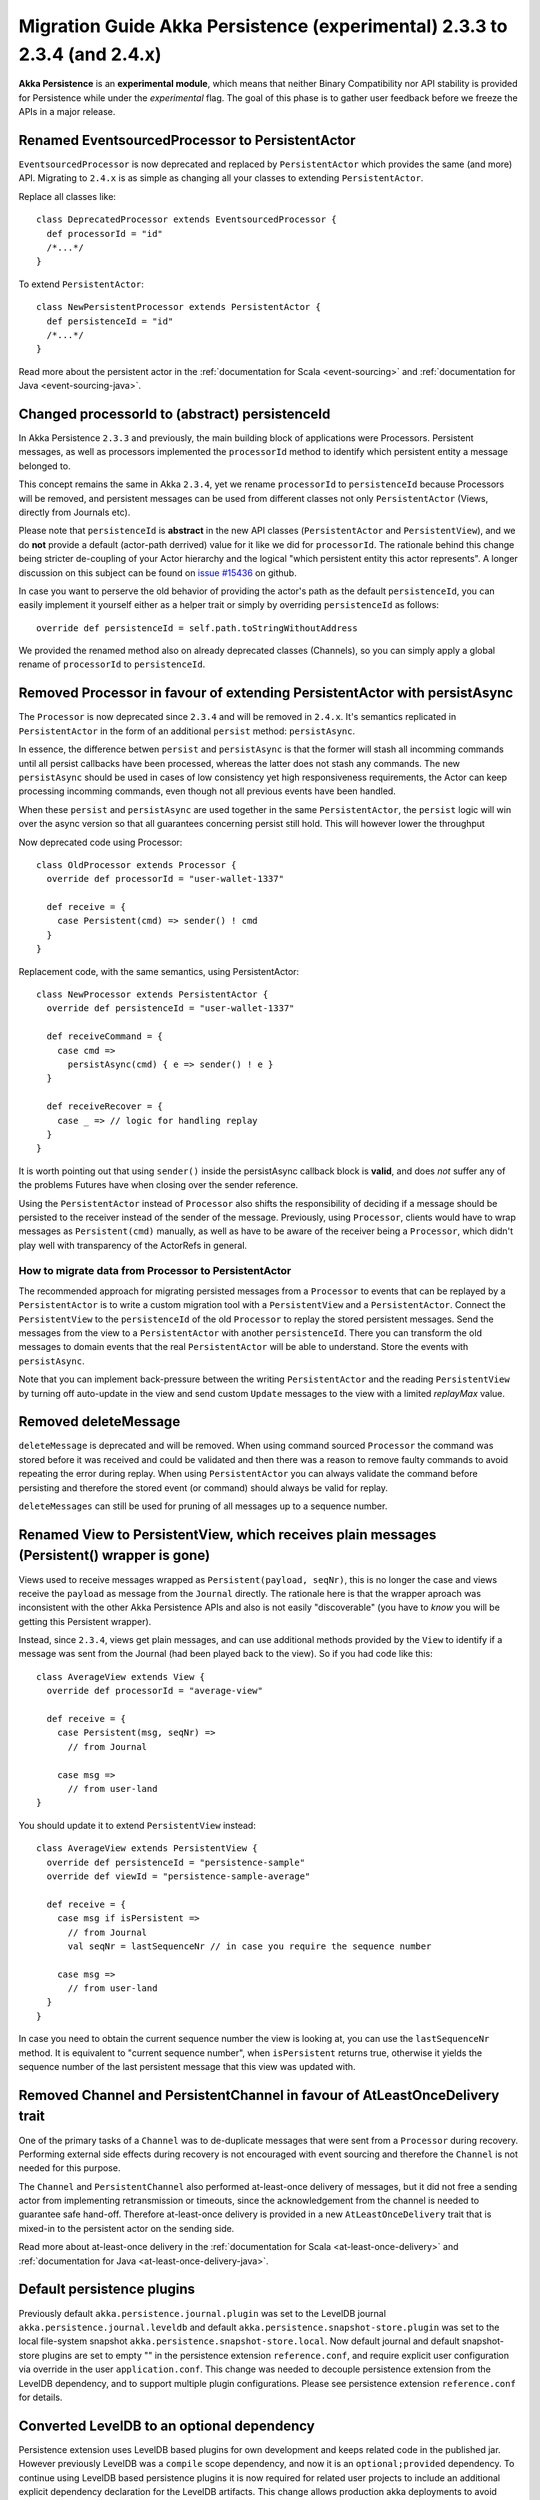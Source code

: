 .. _migration-guide-persistence-experimental-2.3.x-2.4.x:

##########################################################################
Migration Guide Akka Persistence (experimental) 2.3.3 to 2.3.4 (and 2.4.x)
##########################################################################

**Akka Persistence** is an **experimental module**, which means that neither Binary Compatibility nor API stability
is provided for Persistence while under the *experimental* flag. The goal of this phase is to gather user feedback
before we freeze the APIs in a major release.

Renamed EventsourcedProcessor to PersistentActor
================================================
``EventsourcedProcessor`` is now deprecated and replaced by ``PersistentActor`` which provides the same (and more) API.
Migrating to ``2.4.x`` is as simple as changing all your classes to extending  ``PersistentActor``.

Replace all classes like::

    class DeprecatedProcessor extends EventsourcedProcessor {
      def processorId = "id"
      /*...*/
    }

To extend ``PersistentActor``::

    class NewPersistentProcessor extends PersistentActor {
      def persistenceId = "id"
      /*...*/
    }

Read more about the persistent actor in the :ref:`documentation for Scala <event-sourcing>` and 
:ref:`documentation for Java <event-sourcing-java>`.

Changed processorId to (abstract) persistenceId
===============================================
In Akka Persistence ``2.3.3`` and previously, the main building block of applications were Processors.
Persistent messages, as well as processors implemented the ``processorId`` method to identify which persistent entity a message belonged to.

This concept remains the same in Akka ``2.3.4``, yet we rename ``processorId`` to ``persistenceId`` because Processors will be removed,
and persistent messages can be used from different classes not only ``PersistentActor`` (Views, directly from Journals etc).

Please note that ``persistenceId`` is **abstract** in the new API classes (``PersistentActor`` and ``PersistentView``),
and we do **not** provide a default (actor-path derrived) value for it like we did for ``processorId``.
The rationale behind this change being stricter de-coupling of your Actor hierarchy and the logical "which persistent entity this actor represents".
A longer discussion on this subject can be found on `issue #15436 <https://github.com/akka/akka/issues/15436>`_ on github.

In case you want to perserve the old behavior of providing the actor's path as the default ``persistenceId``, you can easily
implement it yourself either as a helper trait or simply by overriding ``persistenceId`` as follows::

    override def persistenceId = self.path.toStringWithoutAddress

We provided the renamed method also on already deprecated classes (Channels),
so you can simply apply a global rename of ``processorId`` to ``persistenceId``.

Removed Processor in favour of extending PersistentActor with persistAsync
==========================================================================

The ``Processor`` is now deprecated since ``2.3.4`` and will be removed in ``2.4.x``.
It's semantics replicated in ``PersistentActor`` in the form of an additional ``persist`` method: ``persistAsync``.

In essence, the difference betwen ``persist`` and ``persistAsync`` is that the former will stash all incomming commands
until all persist callbacks have been processed, whereas the latter does not stash any commands. The new ``persistAsync``
should be used in cases of low consistency yet high responsiveness requirements, the Actor can keep processing incomming
commands, even though not all previous events have been handled.

When these ``persist`` and ``persistAsync`` are used together in the same ``PersistentActor``, the ``persist``
logic will win over the async version so that all guarantees concerning persist still hold. This will however lower
the throughput

Now deprecated code using Processor::

    class OldProcessor extends Processor {
      override def processorId = "user-wallet-1337"

      def receive = {
        case Persistent(cmd) => sender() ! cmd
      }
    }

Replacement code, with the same semantics, using PersistentActor::

    class NewProcessor extends PersistentActor {
      override def persistenceId = "user-wallet-1337"

      def receiveCommand = {
        case cmd =>
          persistAsync(cmd) { e => sender() ! e }
      }

      def receiveRecover = {
        case _ => // logic for handling replay
      }
    }

It is worth pointing out that using ``sender()`` inside the persistAsync callback block is **valid**, and does *not* suffer
any of the problems Futures have when closing over the sender reference.

Using the ``PersistentActor`` instead of ``Processor`` also shifts the responsibility of deciding if a message should be persisted
to the receiver instead of the sender of the message. Previously, using ``Processor``, clients would have to wrap messages as ``Persistent(cmd)``
manually, as well as have to be aware of the receiver being a ``Processor``, which didn't play well with transparency of the ActorRefs in general.

How to migrate data from Processor to PersistentActor
-----------------------------------------------------

The recommended approach for migrating persisted messages from a ``Processor`` to events that can be replayed by
a ``PersistentActor`` is to write a custom migration tool with a ``PersistentView`` and a ``PersistentActor``.
Connect the ``PersistentView`` to the ``persistenceId`` of the old ``Processor`` to replay the stored persistent
messages. Send the messages from the view to a ``PersistentActor`` with another ``persistenceId``. There you can 
transform the old messages to domain events that the real ``PersistentActor`` will be able to understand. Store
the events with ``persistAsync``.

Note that you can implement back-pressure between the writing ``PersistentActor`` and the reading ``PersistentView``
by turning off auto-update in the view and send custom ``Update`` messages to the view with a limited `replayMax`
value.

Removed deleteMessage
=====================

``deleteMessage`` is deprecated and will be removed. When using command sourced ``Processor`` the command was stored before it was
received and could be validated and then there was a reason to remove faulty commands to avoid repeating the error during replay.
When using ``PersistentActor`` you can always validate the command before persisting and therefore the stored event (or command)
should always be valid for replay.

``deleteMessages`` can still be used for pruning of all messages up to a sequence number.


Renamed View to PersistentView, which receives plain messages (Persistent() wrapper is gone)
============================================================================================
Views used to receive messages wrapped as ``Persistent(payload, seqNr)``, this is no longer the case and views receive
the ``payload`` as message from the ``Journal`` directly. The rationale here is that the wrapper aproach was inconsistent
with the other Akka Persistence APIs and also is not easily "discoverable" (you have to *know* you will be getting this Persistent wrapper).

Instead, since ``2.3.4``, views get plain messages, and can use additional methods provided by the ``View`` to identify if a message
was sent from the Journal (had been played back to the view). So if you had code like this::

    class AverageView extends View {
      override def processorId = "average-view"

      def receive = {
        case Persistent(msg, seqNr) =>
          // from Journal

        case msg =>
          // from user-land
    }

You should update it to extend ``PersistentView`` instead::

    class AverageView extends PersistentView {
      override def persistenceId = "persistence-sample"
      override def viewId = "persistence-sample-average"

      def receive = {
        case msg if isPersistent =>
          // from Journal
          val seqNr = lastSequenceNr // in case you require the sequence number

        case msg =>
          // from user-land
      }
    }

In case you need to obtain the current sequence number the view is looking at, you can use the ``lastSequenceNr`` method.
It is equivalent to "current sequence number", when ``isPersistent`` returns true, otherwise it yields the sequence number
of the last persistent message that this view was updated with.

Removed Channel and PersistentChannel in favour of AtLeastOnceDelivery trait
============================================================================

One of the primary tasks of a ``Channel`` was to de-duplicate messages that were sent from a
``Processor`` during recovery. Performing external side effects during recovery is not 
encouraged with event sourcing and therefore the ``Channel`` is not needed for this purpose.

The ``Channel`` and ``PersistentChannel`` also performed at-least-once delivery of messages,
but it did not free a sending actor from implementing retransmission or timeouts, since the 
acknowledgement from the channel is needed to guarantee safe hand-off. Therefore at-least-once
delivery is provided in a new ``AtLeastOnceDelivery`` trait that is mixed-in to the
persistent actor on the sending side. 

Read more about at-least-once delivery in the :ref:`documentation for Scala <at-least-once-delivery>` and 
:ref:`documentation for Java <at-least-once-delivery-java>`.  

Default persistence plugins
===========================
Previously default ``akka.persistence.journal.plugin`` was set to the LevelDB journal ``akka.persistence.journal.leveldb``
and default ``akka.persistence.snapshot-store.plugin`` was set to the local file-system snapshot ``akka.persistence.snapshot-store.local``.
Now default journal and default snapshot-store plugins are set to empty "" in the persistence extension ``reference.conf``, 
and require explicit user configuration via override in the user ``application.conf``.
This change was needed to decouple persistence extension from the LevelDB dependency, and to support multiple plugin configurations.
Please see persistence extension ``reference.conf`` for details. 

Converted LevelDB to an optional dependency
===========================================
Persistence extension uses LevelDB based plugins for own development and keeps related code in the published jar.
However previously LevelDB was a ``compile`` scope dependency, and now it is an ``optional;provided`` dependency.
To continue using LevelDB based persistence plugins it is now required for related user projects
to include an additional explicit dependency declaration for the LevelDB artifacts. 
This change allows production akka deployments to avoid need for the LevelDB provisioning. 
Please see persistence extension ``reference.conf`` for details. 
